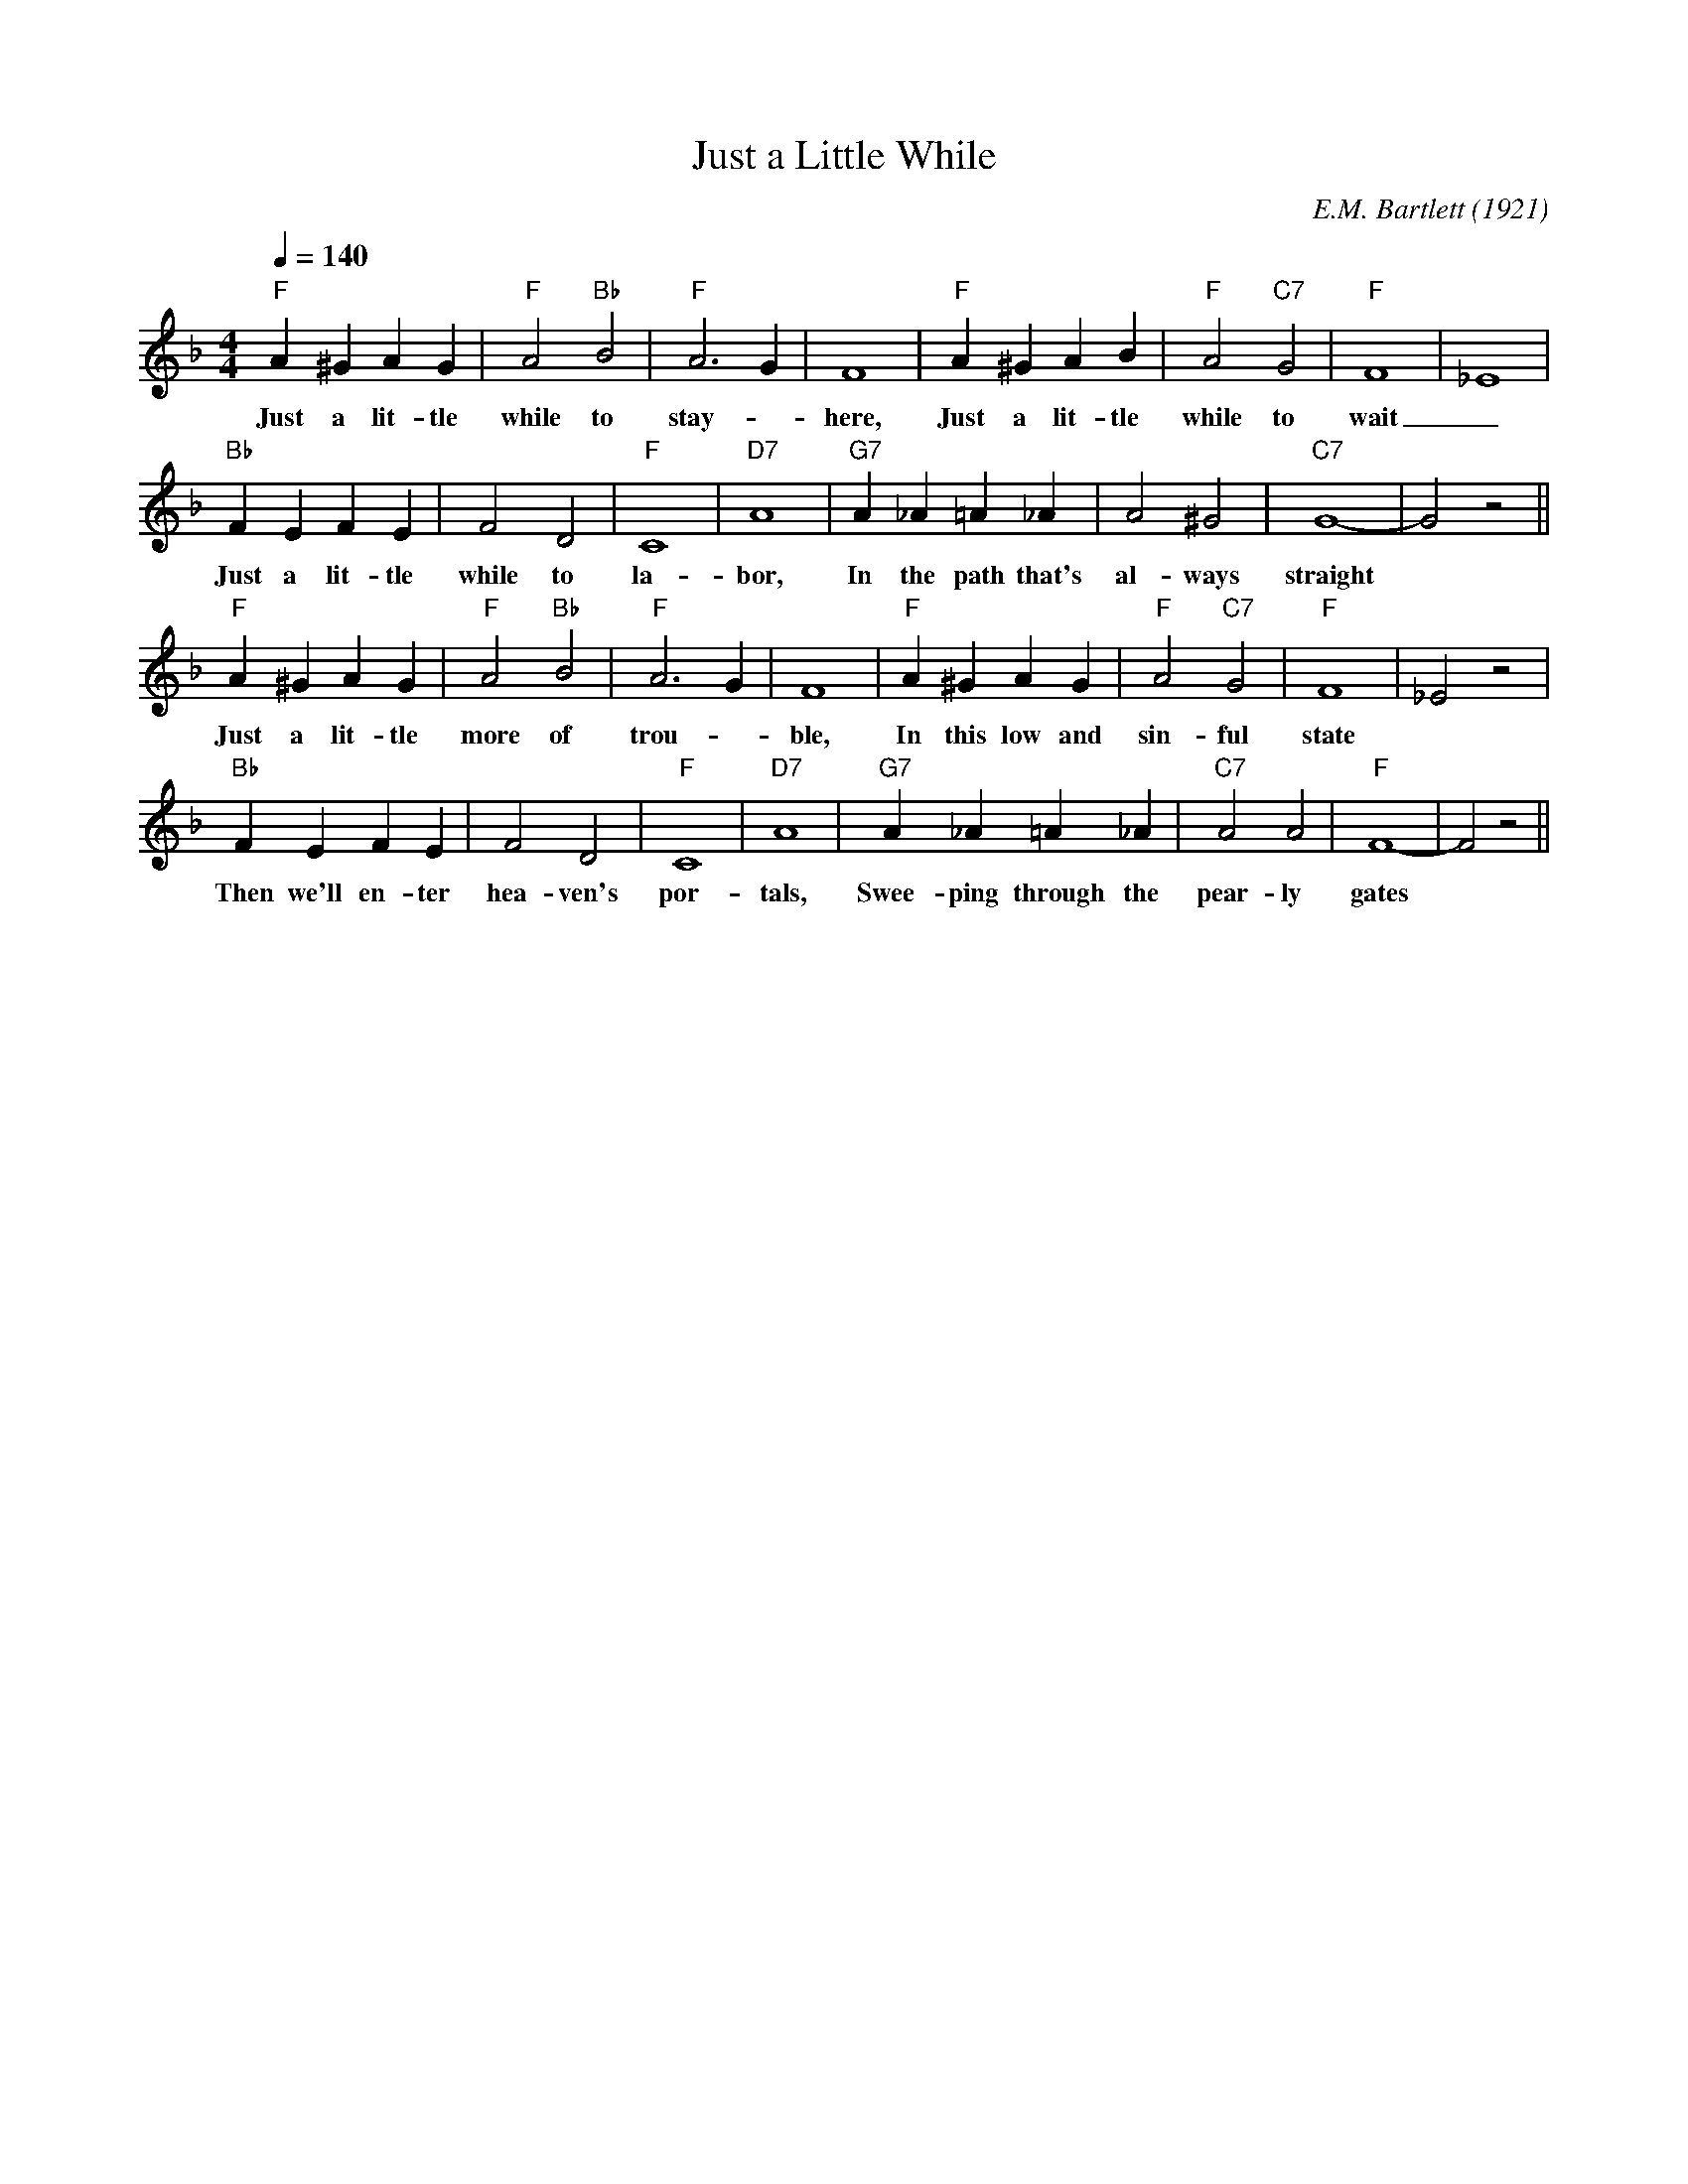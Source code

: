 X:1
T:Just a Little While
M:4/4
L:1/4
Q:1/4=140
C:E.M. Bartlett (1921)
R:Traditional
F:https://www.youtube.com/watch?v=OL3pfuVhh0w
K:Fmaj
"F" A^GAG| "F" A2 "Bb" B2 | "F" A3 G | F4 | "F" A^GAB | "F" A2 "C7" G2 | "F" F4 | _E4 |
w:Just a lit-tle while to stay- _ here, Just a lit-tle while to wait _
"Bb" FEFE | F2 D2 | "F" C4 | "D7" A4 | "G7" A_A=A_A | A2 ^G2 | "C7" G4|-G2 z2||
w:Just a lit-tle while to la-bor, In the path that's al-ways straight
"F" A^GAG | "F" A2 "Bb" B2 | "F" A3 G | F4 | "F" A^GAG | "F" A2 "C7"G2 | "F" F4| _E2 z2 |
w:Just a lit-tle more of trou-_ ble, In this low and sin-ful state
"Bb" FEFE | F2 D2  | "F" C4 | "D7" A4 | "G7" A_A=A_A | "C7" A2 A2 | "F" F4-| F2 z2 ||
w:Then we'll en-ter hea-ven's por-tals,  Swee-ping through the pear-ly gates
